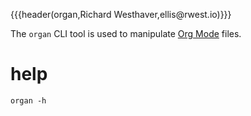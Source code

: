 {{{header(organ,Richard Westhaver,ellis@rwest.io)}}}

The =organ= CLI tool is used to manipulate [[https://orgmode.org/][Org Mode]] files.

* help
#+begin_src shell :results pp replace
organ -h
#+end_src

#+RESULTS:
#+begin_example
organ v0.0.1
  usage: organ [global] <command> [<arg>]

  org-mode toolbox
  options:
     -l/--level* :  set the log level
     -h/--help* :  print help
     -v/--version* :  print version
  commands:
    inspect  :  inspect an org file
     -i/--input  :  path to org file
    
    show  :  display local org info
    
    parse  
     -i/--input  :  input source
     -o/--output  :  compiler output
    
#+end_example

